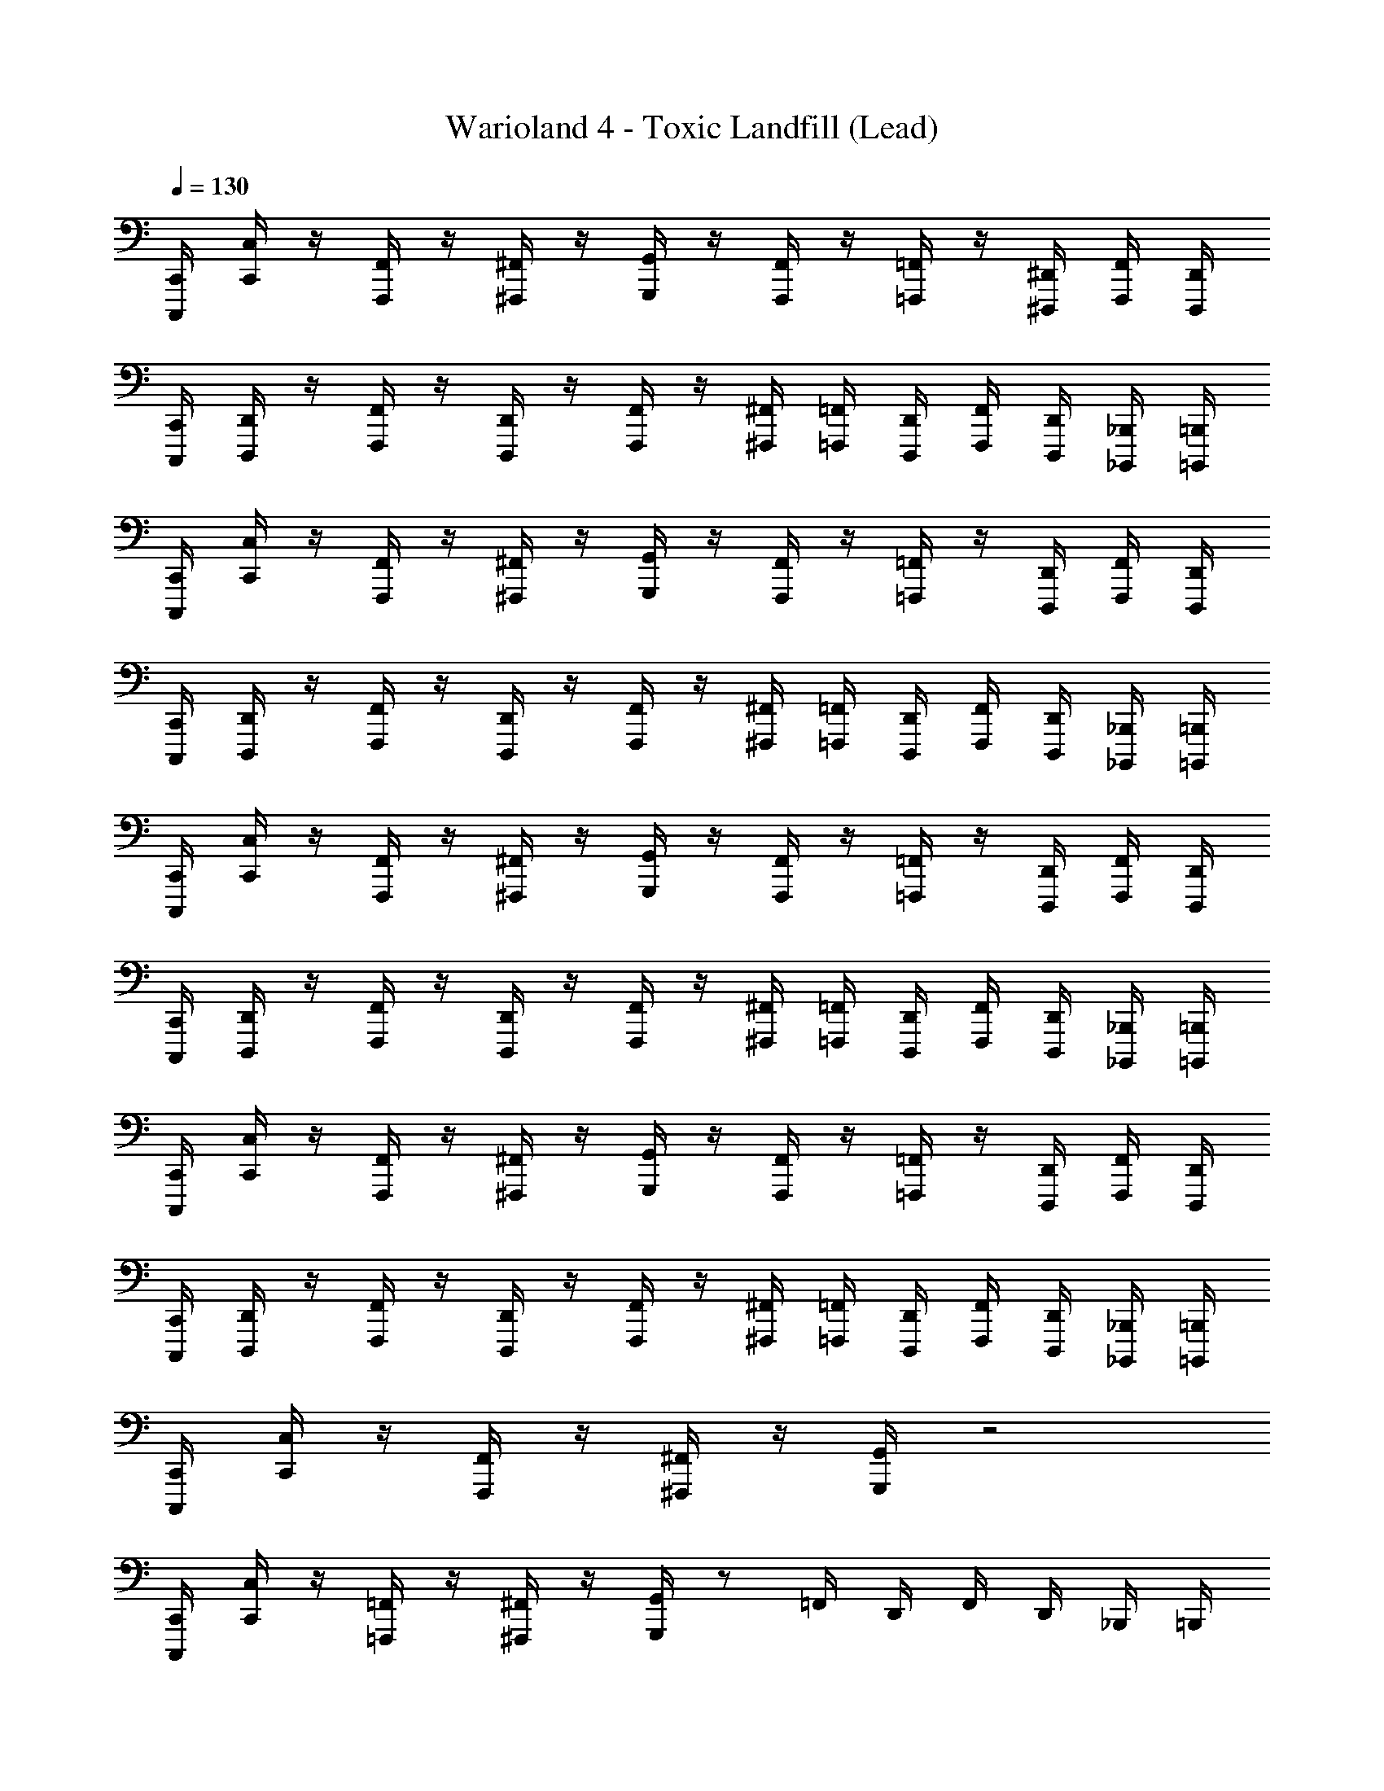 X: 1
T: Warioland 4 - Toxic Landfill (Lead)
Z: ABC Generated by Starbound Composer
L: 1/4
Q: 1/4=130
K: C
[C,,/4C,,,/4] [C,/4C,,/4] z/4 [F,,/4F,,,/4] z/4 [^F,,/4^F,,,/4] z/4 [G,,/4G,,,/4] z/4 [F,,/4F,,,/4] z/4 [=F,,/4=F,,,/4] z/4 [^D,,/4^D,,,/4] [F,,/4F,,,/4] [D,,/4D,,,/4] 
[C,,/4C,,,/4] [D,,/4D,,,/4] z/4 [F,,/4F,,,/4] z/4 [D,,/4D,,,/4] z/4 [F,,/4F,,,/4] z/4 [^F,,/4^F,,,/4] [=F,,/4=F,,,/4] [D,,/4D,,,/4] [F,,/4F,,,/4] [D,,/4D,,,/4] [_B,,,/4_B,,,,/4] [=B,,,/4=B,,,,/4] 
[C,,/4C,,,/4] [C,/4C,,/4] z/4 [F,,/4F,,,/4] z/4 [^F,,/4^F,,,/4] z/4 [G,,/4G,,,/4] z/4 [F,,/4F,,,/4] z/4 [=F,,/4=F,,,/4] z/4 [D,,/4D,,,/4] [F,,/4F,,,/4] [D,,/4D,,,/4] 
[C,,/4C,,,/4] [D,,/4D,,,/4] z/4 [F,,/4F,,,/4] z/4 [D,,/4D,,,/4] z/4 [F,,/4F,,,/4] z/4 [^F,,/4^F,,,/4] [=F,,/4=F,,,/4] [D,,/4D,,,/4] [F,,/4F,,,/4] [D,,/4D,,,/4] [_B,,,/4_B,,,,/4] [=B,,,/4=B,,,,/4] 
[C,,/4C,,,/4] [C,/4C,,/4] z/4 [F,,/4F,,,/4] z/4 [^F,,/4^F,,,/4] z/4 [G,,/4G,,,/4] z/4 [F,,/4F,,,/4] z/4 [=F,,/4=F,,,/4] z/4 [D,,/4D,,,/4] [F,,/4F,,,/4] [D,,/4D,,,/4] 
[C,,/4C,,,/4] [D,,/4D,,,/4] z/4 [F,,/4F,,,/4] z/4 [D,,/4D,,,/4] z/4 [F,,/4F,,,/4] z/4 [^F,,/4^F,,,/4] [=F,,/4=F,,,/4] [D,,/4D,,,/4] [F,,/4F,,,/4] [D,,/4D,,,/4] [_B,,,/4_B,,,,/4] [=B,,,/4=B,,,,/4] 
[C,,/4C,,,/4] [C,/4C,,/4] z/4 [F,,/4F,,,/4] z/4 [^F,,/4^F,,,/4] z/4 [G,,/4G,,,/4] z/4 [F,,/4F,,,/4] z/4 [=F,,/4=F,,,/4] z/4 [D,,/4D,,,/4] [F,,/4F,,,/4] [D,,/4D,,,/4] 
[C,,/4C,,,/4] [D,,/4D,,,/4] z/4 [F,,/4F,,,/4] z/4 [D,,/4D,,,/4] z/4 [F,,/4F,,,/4] z/4 [^F,,/4^F,,,/4] [=F,,/4=F,,,/4] [D,,/4D,,,/4] [F,,/4F,,,/4] [D,,/4D,,,/4] [_B,,,/4_B,,,,/4] [=B,,,/4=B,,,,/4] 
[C,,/4C,,,/4] [C,/4C,,/4] z/4 [F,,/4F,,,/4] z/4 [^F,,/4^F,,,/4] z/4 [G,,/4G,,,/4] z2 
[C,,/4C,,,/4] [C,/4C,,/4] z/4 [=F,,/4=F,,,/4] z/4 [^F,,/4^F,,,/4] z/4 [G,,/4G,,,/4] z/ =F,,/4 D,,/4 F,,/4 D,,/4 _B,,,/4 =B,,,/4 
[C,,/4C,,,/4] [C,/4C,,/4] z/4 [F,,/4=F,,,/4] z/4 [^F,,/4^F,,,/4] z/4 [G,,/4G,,,/4] z2 
[C,,/4C,,,/4] [C,/4C,,/4] z/4 [=F,,/4=F,,,/4] z/4 [^F,,/4^F,,,/4] z/4 [G,,/4G,,,/4] z/ =F,,/4 D,,/4 F,,/4 D,,/4 _B,,,/4 =B,,,/4 
[C,,/4C,,,/4] [C,/4C,,/4] z/4 [F,,/4=F,,,/4] z/4 [^F,,/4^F,,,/4] z/4 [G,,/4G,,,/4] z2 
[C,,/4C,,,/4] [C,/4C,,/4] z/4 [=F,,/4=F,,,/4] z/4 [^F,,/4^F,,,/4] z/4 [G,,/4G,,,/4] z/ =F,,/4 D,,/4 F,,/4 D,,/4 _B,,,/4 =B,,,/4 
[C,,/4C,,,/4] [C,/4C,,/4] z/4 [F,,/4=F,,,/4] z/4 [^F,,/4^F,,,/4] z/4 [G,,/4G,,,/4] z2 
[C,,/4C,,,/4] [C,/4C,,/4] z/4 [=F,,/4=F,,,/4] z/4 [^F,,/4^F,,,/4] z/4 [G,,/4G,,,/4] z [E,/8E,/8E,,/8E,,,/8] [F,/8F,/8=F,,/8=F,,,/8] [^F,/8F,/8^F,,/8^F,,,/8] [G,/8G,/8G,,/8G,,,/8] [^G,/8G,/8^G,,/8^G,,,/8] [A,/8A,/8A,,/8A,,,/8] [_B,/8B,/8_B,,/8_B,,,/8] [=B,/8B,/8=B,,/8=B,,,/8] 
[C,/C,,/=G,3/4C3/4] [z/4=G,,/=G,,,/] [z/4G,3/4C3/4] [_B,,/_B,,,/] [=B,,/4=B,,,/4G,3/4C3/4] [z/C,3/4C,,3/4] [=F,/4_B,/4] [G,/C/G,,/G,,,/] [G,/C/_B,,/_B,,,/] [B,/^D/=B,,/=B,,,/] 
[C,/C,,/G,3/4C3/4] [z/4G,,/G,,,/] [z/4G,3/4C3/4] [_B,,/_B,,,/] [=B,,/4=B,,,/4G,3/4C3/4] [z/C,3/4C,,3/4] [F,/4B,/4] [G,/C/G,,/G,,,/] [G,/C/_B,,/_B,,,/] [C/F/=B,,/=B,,,/] 
[C,/C,,/G,3/4C3/4] [z/4=F,,/=F,,,/] [z/4G,3/4C3/4] [G,,/G,,,/] [_B,,/4_B,,,/4G,3/4C3/4] [z/C,3/4C,,3/4] [F,/4B,/4] [G,/C/F,,/F,,,/] [G,/C/G,,/G,,,/] [B,/D/B,,/B,,,/] 
[D,3/4G,3/4G,,3/4G,,,3/4] [D,3/4G,3/4G,,3/4G,,,3/4] [D,3/4G,3/4G,,3/4G,,,3/4] [C,/4F,/4G,,3/4G,,,3/4] [D,/G,/] [D,/G,/G,,/G,,,/] [F,/B,/B,,/B,,,/] 
[C,/C,,/G,3/4C3/4] [z/4G,,/G,,,/] [z/4G,3/4C3/4] [B,,/B,,,/] [=B,,/4=B,,,/4G,3/4C3/4] [z/C,3/4C,,3/4] [F,/4B,/4] [G,/C/G,,/G,,,/] [G,/C/_B,,/_B,,,/] [B,/D/=B,,/=B,,,/] 
[C,/C,,/G,3/4C3/4] [z/4G,,/G,,,/] [z/4G,3/4C3/4] [_B,,/_B,,,/] [=B,,/4=B,,,/4G,3/4C3/4] [z/C,3/4C,,3/4] [F,/4B,/4] [G,/C/G,,/G,,,/] [G,/C/_B,,/_B,,,/] [C/F/=B,,/=B,,,/] 
[C,/C,,/G,3/4C3/4] [z/4F,,/F,,,/] [z/4G,3/4C3/4] [G,,/G,,,/] [_B,,/4_B,,,/4G,3/4C3/4] [z/C,3/4C,,3/4] [F,/4B,/4] [G,/C/F,,/F,,,/] [G,/C/G,,/G,,,/] [B,/D/B,,/B,,,/] 
[D,3/4G,3/4G,,3/4G,,,3/4] [D,3/4G,3/4G,,3/4G,,,3/4] [D,3/4G,3/4G,,3/4G,,,3/4] [C,/4F,/4G,,3/4G,,,3/4] [D,/G,/] [D,/G,/G,,/G,,,/] [F,/B,/B,,/B,,,/] 
[C,/4C,,/4G,3/C3/] [C,,/4C,,,/4] [C,,/4C,,,/4] [C,/4C,,/4] [C,,/4C,,,/4] [C,,/4C,,,/4] [B,,/4B,,,/4F,9/B,9/] [C,,/4C,,,/4] [C,,/4C,,,/4] [B,,/4B,,,/4] [C,,/4C,,,/4] [C,,/4C,,,/4] [B,,/4B,,,/4] [C,,/4C,,,/4] [B,,/4B,,,/4] [C,,/4C,,,/4] 
[B,,/4B,,,/4] [C,,/4C,,,/4] [C,,/4C,,,/4] [B,,/4B,,,/4] [C,,/4C,,,/4] [C,,/4C,,,/4] [B,,/4B,,,/4] [C,,/4C,,,/4] [E,/8A,/8C,,/4C,,,/4] [^D,/8^G,/8] [=D,/8=G,/8B,,/4B,,,/4] [^C,/8^F,/8] [=C,/8=F,/8C,,/4C,,,/4] [=B,,/8E,/8] [_B,,/8^D,/8C,,/4C,,,/4] [A,,/8=D,/8] [^G,,/8^C,/8B,,/4B,,,/4] [=G,,/8=C,/8] [^F,,/8=B,,/8G,,/4G,,,/4] [=F,,/8_B,,/8] [E,,/8A,,/8B,,/4B,,,/4] [D,,/8^G,,/8] [=D,,/8=G,,/8=B,,/4=B,,,/4] [^C,,/8^F,,/8] 
[C,/4=C,,/4G,3/C3/] [C,,/4C,,,/4] [C,,/4C,,,/4] [C,/4C,,/4] [C,,/4C,,,/4] [C,,/4C,,,/4] [_B,,/4_B,,,/4F,7/B,7/] [C,,/4C,,,/4] [C,,/4C,,,/4] [B,,/4B,,,/4] [C,,/4C,,,/4] [C,,/4C,,,/4] [B,,/4B,,,/4] [C,,/4C,,,/4] [B,,/4B,,,/4] [C,,/4C,,,/4] 
[B,,/4B,,,/4] [C,,/4C,,,/4] [C,,/4C,,,/4] [B,,/4B,,,/4] [F,/4B,/4C,,/4C,,,/4] [E,/4A,/4C,,/4C,,,/4] [F,/4B,/4B,,/4B,,,/4] [E,/4A,/4C,,/4C,,,/4] [F,/8B,/8C,,/4C,,,/4] [E,/8A,/8] [F,/8B,/8B,,/4B,,,/4] [E,/8A,/8] [F,/8B,/8C,,/4C,,,/4] [E,/8A,/8] [F,/8B,/8C,,/4C,,,/4] [E,/8A,/8] [F,/6B,/6B,,/4B,,,/4] [z/12C,/6F,/6] [z/12G,,/4G,,,/4] [^G,,/6^C,/6] [F,/6B,/6B,,/4B,,,/4] [z/12=C,/6F,/6] [z/12=B,,/4=B,,,/4] [G,,/6^C,/6] 
[=C,/4C,,/4G,3/C3/] [C,,/4C,,,/4] [C,,/4C,,,/4] [C,/4C,,/4] [C,,/4C,,,/4] [C,,/4C,,,/4] [_B,,/4_B,,,/4F,9/B,9/] [C,,/4C,,,/4] [C,,/4C,,,/4] [B,,/4B,,,/4] [C,,/4C,,,/4] [C,,/4C,,,/4] [B,,/4B,,,/4] [C,,/4C,,,/4] [B,,/4B,,,/4] [C,,/4C,,,/4] 
[B,,/4B,,,/4] [C,,/4C,,,/4] [C,,/4C,,,/4] [B,,/4B,,,/4] [C,,/4C,,,/4] [C,,/4C,,,/4] [B,,/4B,,,/4] [C,,/4C,,,/4] [E,/8A,/8C,,/4C,,,/4] [^D,/8^G,/8] [=D,/8=G,/8B,,/4B,,,/4] [^C,/8^F,/8] [=C,/8=F,/8C,,/4C,,,/4] [=B,,/8E,/8] [_B,,/8^D,/8C,,/4C,,,/4] [A,,/8=D,/8] [G,,/8^C,/8B,,/4B,,,/4] [=G,,/8=C,/8] [F,,/8=B,,/8G,,/4G,,,/4] [=F,,/8_B,,/8] [E,,/8A,,/8B,,/4B,,,/4] [^D,,/8^G,,/8] [=D,,/8=G,,/8=B,,/4=B,,,/4] [^C,,/8^F,,/8] 
[C,/4=C,,/4G,3/C3/] [C,,/4C,,,/4] [C,,/4C,,,/4] [C,/4C,,/4] [C,,/4C,,,/4] [C,,/4C,,,/4] [_B,,/4_B,,,/4F,7/B,7/] [C,,/4C,,,/4] [C,,/4C,,,/4] [B,,/4B,,,/4] [C,,/4C,,,/4] [C,,/4C,,,/4] [B,,/4B,,,/4] [C,,/4C,,,/4] [B,,/4B,,,/4] [C,,/4C,,,/4] 
[B,,/4B,,,/4] [C,,/4C,,,/4] [C,,/4C,,,/4] [B,,/4B,,,/4] [F,/4B,/4C,,/4C,,,/4] [E,/4A,/4C,,/4C,,,/4] [F,/4B,/4B,,/4B,,,/4] [E,/4A,/4C,,/4C,,,/4] [F,/8B,/8C,,/4C,,,/4] [E,/8A,/8] [F,/8B,/8B,,/4B,,,/4] [E,/8A,/8] [F,/8B,/8C,,/4C,,,/4] [E,/8A,/8] [F,/8B,/8C,,/4C,,,/4] [E,/8A,/8] [F,/6B,/6B,,/4B,,,/4] [z/12C,/6F,/6] [z/12G,,/4G,,,/4] [^G,,/6^C,/6] [F,/6B,/6B,,/4B,,,/4] [z/12=C,/6F,/6] [z/12=B,,/4=B,,,/4] [G,,/6^C,/6] 
[c'/C/G,/=C,/C,,/g/] [g/G,/D,/C,/C,,/d/] [_b/B,/F,/=G,,/G,,,/f/] [=b/4=B,/4^F,/4G,,/4G,,,/4^f/4] [c'3/4C3/4G,3/4_B,,3/4_B,,,3/4g3/4] [g/G,/D,/G,,/G,,,/d/] [_b/_B,/=F,/B,,/B,,,/=f/] [=b/=B,/^F,/=B,,/=B,,,/^f/] 
[c'/C/G,/C,/C,,/g/] [g/G,/D,/C,/C,,/d/] [_b/_B,/=F,/G,,/G,,,/=f/] [=b/4=B,/4^F,/4G,,/4G,,,/4^f/4] [c'3/4C3/4_B,,3/4_B,,,3/4] [g/G,/D,/G,,/G,,,/d/] [_b/_B,/=F,/B,,/B,,,/=f/] [=b/=B,/^F,/=B,,/=B,,,/^f/] 
[c'/C/G,/C,/C,,/g/] [=f/=F,/C,/C,/C,,/c/] [g/G,/D,/=F,,/F,,,/d/] [_b/4_B,/4F,/4F,,/4F,,,/4f/4] [c'3/4C3/4G,3/4G,,3/4G,,,3/4g3/4] [f/F,/C,/G,,/G,,,/c/] [g/G,/D,/_B,,/_B,,,/d/] [b/B,/F,/=B,,/=B,,,/f/] 
[c'/C/G,/C,/C,,/g/] [f/F,/C,/C,/C,,/c/] [g/G,/D,/F,,/F,,,/d/] [b/4B,/4F,/4F,,/4F,,,/4f/4] [c'3/4C3/4G,,3/4G,,,3/4] [f/F,/C,/G,,/G,,,/c/] [g/G,/D,/_B,,/_B,,,/d/] [b/B,/F,/=B,,/=B,,,/f/] 
[c'/C/G,/C,/C,,/g/] [g/G,/D,/C,/C,,/d/] [b/B,/F,/G,,/G,,,/f/] [=b/4=B,/4^F,/4G,,/4G,,,/4^f/4] [c'3/4C3/4G,3/4_B,,3/4_B,,,3/4g3/4] [g/G,/D,/G,,/G,,,/d/] [_b/_B,/=F,/B,,/B,,,/=f/] [=b/=B,/^F,/=B,,/=B,,,/^f/] 
[c'/C/G,/C,/C,,/g/] [g/G,/D,/C,/C,,/d/] [_b/_B,/=F,/G,,/G,,,/=f/] [=b/4=B,/4^F,/4G,,/4G,,,/4^f/4] [c'3/4C3/4_B,,3/4_B,,,3/4G,9/4] [g/G,/D,/G,,/G,,,/d/] [_b/_B,/=F,/B,,/B,,,/=f/] [=b/=B,/^F,/=B,,/=B,,,/^f/] 
[c'/C/G,/C,/C,,/g/] [=f/=F,/C,/C,/C,,/c/] [g/G,/D,/F,,/F,,,/d/] [_b/4_B,/4F,/4F,,/4F,,,/4f/4] [c'3/4C3/4G,3/4G,,3/4G,,,3/4g3/4] [f/F,/C,/G,,/G,,,/c/] [g/G,/D,/_B,,/_B,,,/d/] [b/B,/F,/=B,,/=B,,,/f/] 
[c'/C/G,/C,/C,,/g/] [f/F,/C,/C,/C,,/c/] [g/G,/D,/F,,/F,,,/d/] [b/4B,/4F,/4F,,/4F,,,/4f/4] [c'3/4C3/4G,,3/4G,,,3/4G,9/4] [f/F,/C,/G,,/G,,,/c/] [g/G,/D,/_B,,/_B,,,/d/] [b/B,/F,/=B,,/=B,,,/f/] 
[C,/4C,,/4G3/c3/] [C,,/4C,,,/4] [C,,/4C,,,/4] [C,/4C,,/4] [C,,/4C,,,/4] [C,,/4C,,,/4] [_B,,/4_B,,,/4F9/_B9/] [C,,/4C,,,/4] [C,,/4C,,,/4] [B,,/4B,,,/4] [C,,/4C,,,/4] [C,,/4C,,,/4] [B,,/4B,,,/4] [C,,/4C,,,/4] [B,,/4B,,,/4] [C,,/4C,,,/4] 
[B,,/4B,,,/4] [C,,/4C,,,/4] [C,,/4C,,,/4] [B,,/4B,,,/4] [C,,/4C,,,/4] [C,,/4C,,,/4] [B,,/4B,,,/4] [C,,/4C,,,/4] [E/8A/8C,,/4C,,,/4] [D/8^G/8] [=D/8=G/8B,,/4B,,,/4] [^C/8^F/8] [=C/8=F/8C,,/4C,,,/4] [=B,/8E/8] [_B,/8^D/8C,,/4C,,,/4] [A,/8=D/8] [^G,/8^C/8B,,/4B,,,/4] [=G,/8=C/8] [^F,/8=B,/8G,,/4G,,,/4] [=F,/8_B,/8] [E,/8A,/8B,,/4B,,,/4] [^D,/8^G,/8] [=D,/8=G,/8=B,,/4=B,,,/4] [^C,/8^F,/8] 
[=C,/4C,,/4G3/c3/] [C,,/4C,,,/4] [C,,/4C,,,/4] [C,/4C,,/4] [C,,/4C,,,/4] [C,,/4C,,,/4] [_B,,/4_B,,,/4F7/B7/] [C,,/4C,,,/4] [C,,/4C,,,/4] [B,,/4B,,,/4] [C,,/4C,,,/4] [C,,/4C,,,/4] [B,,/4B,,,/4] [C,,/4C,,,/4] [B,,/4B,,,/4] [C,,/4C,,,/4] 
[B,,/4B,,,/4] [C,,/4C,,,/4] [C,,/4C,,,/4] [B,,/4B,,,/4] [F/4B/4C,,/4C,,,/4] [E/4A/4C,,/4C,,,/4] [F/4B/4B,,/4B,,,/4] [E/4A/4C,,/4C,,,/4] [F/8B/8C,,/4C,,,/4] [E/8A/8] [F/8B/8B,,/4B,,,/4] [E/8A/8] [F/8B/8C,,/4C,,,/4] [E/8A/8] [F/8B/8C,,/4C,,,/4] [E/8A/8] [F/6B/6B,,/4B,,,/4] [z/12C/6F/6] [z/12G,,/4G,,,/4] [^G,/6^C/6] [F/6B/6B,,/4B,,,/4] [z/12=C/6F/6] [z/12=B,,/4=B,,,/4] [G,/6^C/6] 
[C,/4C,,/4G3/c3/] [C,,/4C,,,/4] [C,,/4C,,,/4] [C,/4C,,/4] [C,,/4C,,,/4] [C,,/4C,,,/4] [_B,,/4_B,,,/4F9/B9/] [C,,/4C,,,/4] [C,,/4C,,,/4] [B,,/4B,,,/4] [C,,/4C,,,/4] [C,,/4C,,,/4] [B,,/4B,,,/4] [C,,/4C,,,/4] [B,,/4B,,,/4] [C,,/4C,,,/4] 
[B,,/4B,,,/4] [C,,/4C,,,/4] [C,,/4C,,,/4] [B,,/4B,,,/4] [C,,/4C,,,/4] [C,,/4C,,,/4] [B,,/4B,,,/4] [C,,/4C,,,/4] [E/8A/8C,,/4C,,,/4] [^D/8^G/8] [=D/8=G/8B,,/4B,,,/4] [C/8^F/8] [=C/8=F/8C,,/4C,,,/4] [=B,/8E/8] [_B,/8^D/8C,,/4C,,,/4] [A,/8=D/8] [G,/8^C/8B,,/4B,,,/4] [=G,/8=C/8] [F,/8=B,/8G,,/4G,,,/4] [=F,/8_B,/8] [E,/8A,/8B,,/4B,,,/4] [^D,/8^G,/8] [=D,/8=G,/8=B,,/4=B,,,/4] [^C,/8^F,/8] 
[=C,/4C,,/4G3/c3/] [C,,/4C,,,/4] [C,,/4C,,,/4] [C,/4C,,/4] [C,,/4C,,,/4] [C,,/4C,,,/4] [_B,,/4_B,,,/4F7/B7/] [C,,/4C,,,/4] [C,,/4C,,,/4] [B,,/4B,,,/4] [C,,/4C,,,/4] [C,,/4C,,,/4] [B,,/4B,,,/4] [C,,/4C,,,/4] [B,,/4B,,,/4] [C,,/4C,,,/4] 
[B,,/4B,,,/4] [C,,/4C,,,/4] [C,,/4C,,,/4] [B,,/4B,,,/4] [F/4B/4C,,/4C,,,/4] [E/4A/4C,,/4C,,,/4] [F/4B/4B,,/4B,,,/4] [E/4A/4C,,/4C,,,/4] [F/8B/8C,,/4C,,,/4] [E/8A/8] [F/8B/8B,,/4B,,,/4] [E/8A/8] [F/8B/8C,,/4C,,,/4] [E/8A/8] [F/8B/8C,,/4C,,,/4] [E/8A/8] [F/6B/6B,,/4B,,,/4] [z/12C/6F/6] [z/12G,,/4G,,,/4] [^G,/6^C/6] [F/6B/6B,,/4B,,,/4] [z/12=C/6F/6] [z/12=B,,/4=B,,,/4] [G,/6^C/6] 
[C,/C,,/G3/4c3/4] [z/4G,,/G,,,/] [z/4G3/4c3/4] [_B,,/_B,,,/] [=B,,/4=B,,,/4G3/4c3/4] [z/C,3/4C,,3/4] [F/4B/4] [G/c/G,,/G,,,/] [G/c/_B,,/_B,,,/] [B/^d/=B,,/=B,,,/] 
[C,/C,,/G3/4c3/4] [z/4G,,/G,,,/] [z/4G3/4c3/4] [_B,,/_B,,,/] [=B,,/4=B,,,/4G3/4c3/4] [z/C,3/4C,,3/4] [F/4B/4] [G/c/G,,/G,,,/] [G/c/_B,,/_B,,,/] [c/f/=B,,/=B,,,/] 
[C,/C,,/G3/4c3/4] [z/4F,,/F,,,/] [z/4G3/4c3/4] [G,,/G,,,/] [_B,,/4_B,,,/4G3/4c3/4] [z/C,3/4C,,3/4] [F/4B/4] [G/c/F,,/F,,,/] [G/c/G,,/G,,,/] [B/d/B,,/B,,,/] 
[D3/4G3/4G,,3/4G,,,3/4] [D3/4G3/4G,,3/4G,,,3/4] [D3/4G3/4G,,3/4G,,,3/4] [=C/4F/4G,,3/4G,,,3/4] [D/G/] [D/G/G,,/G,,,/] [F/B/B,,/B,,,/] 
[C,/C,,/G3/4c3/4] [z/4G,,/G,,,/] [z/4G3/4c3/4] [B,,/B,,,/] [=B,,/4=B,,,/4G3/4c3/4] [z/C,3/4C,,3/4] [F/4B/4] [G/c/G,,/G,,,/] [G/c/_B,,/_B,,,/] [B/d/=B,,/=B,,,/] 
[C,/C,,/G3/4c3/4] [z/4G,,/G,,,/] [z/4G3/4c3/4] [_B,,/_B,,,/] [=B,,/4=B,,,/4G3/4c3/4] [z/C,3/4C,,3/4] [F/4B/4] [G/c/G,,/G,,,/] [G/c/_B,,/_B,,,/] [c/f/=B,,/=B,,,/] 
[C,/C,,/G3/4c3/4] [z/4F,,/F,,,/] [z/4G3/4c3/4] [G,,/G,,,/] [_B,,/4_B,,,/4G3/4c3/4] [z/C,3/4C,,3/4] [F/4B/4] [G/c/F,,/F,,,/] [G/c/G,,/G,,,/] [B/d/B,,/B,,,/] 
[D3/4G3/4G,,3/4G,,,3/4] [D3/4G3/4G,,3/4G,,,3/4] [D3/4G3/4G,,3/4G,,,3/4] [C/4F/4G,,3/4G,,,3/4] [D/G/] [D/G/G,,/G,,,/] [F/B/B,,/B,,,/] 
[c'/c/G/C,/C,,/g/] [g/G/D/C,/C,,/=d/] [b/B/F/G,,/G,,,/f/] [=b/4=B/4^F/4G,,/4G,,,/4^f/4] [c'3/4c3/4G3/4B,,3/4B,,,3/4g3/4] [g/G/D/G,,/G,,,/d/] [_b/_B/=F/B,,/B,,,/=f/] [=b/=B/^F/=B,,/=B,,,/^f/] 
[c'/c/G/C,/C,,/g/] [g/G/D/C,/C,,/d/] [_b/_B/=F/G,,/G,,,/=f/] [=b/4=B/4^F/4G,,/4G,,,/4^f/4] [c'3/4c3/4_B,,3/4_B,,,3/4] [g/G/D/G,,/G,,,/d/] [_b/_B/=F/B,,/B,,,/=f/] [=b/=B/^F/=B,,/=B,,,/^f/] 
[c'/c/G/C,/C,,/g/] [=f/=F/C/C,/C,,/c/] [g/G/D/F,,/F,,,/d/] [_b/4_B/4F/4F,,/4F,,,/4f/4] [c'3/4c3/4G3/4G,,3/4G,,,3/4g3/4] [f/F/C/G,,/G,,,/c/] [g/G/D/_B,,/_B,,,/d/] [b/B/F/=B,,/=B,,,/f/] 
[c'/c/G/C,/C,,/g/] [f/F/C/C,/C,,/c/] [g/G/D/F,,/F,,,/d/] [b/4B/4F/4F,,/4F,,,/4f/4] [c'3/4c3/4G,,3/4G,,,3/4] [f/F/C/G,,/G,,,/c/] [g/G/D/_B,,/_B,,,/d/] [b/B/F/=B,,/=B,,,/f/] 
[c'/c/G/C,/C,,/g/] [g/G/D/C,/C,,/d/] [b/B/F/G,,/G,,,/f/] [=b/4=B/4^F/4G,,/4G,,,/4^f/4] [c'3/4c3/4G3/4_B,,3/4_B,,,3/4g3/4] [g/G/D/G,,/G,,,/d/] [_b/_B/=F/B,,/B,,,/=f/] [=b/=B/^F/=B,,/=B,,,/^f/] 
[c'/c/G/C,/C,,/g/] [g/G/D/C,/C,,/d/] [_b/_B/=F/G,,/G,,,/=f/] [=b/4=B/4^F/4G,,/4G,,,/4^f/4] [c'3/4c3/4_B,,3/4_B,,,3/4] [g/G/D/G,,/G,,,/d/] [_b/_B/=F/B,,/B,,,/=f/] [=b/=B/^F/=B,,/=B,,,/^f/] 
[c'/c/G/C,/C,,/g/] [=f/=F/C/C,/C,,/c/] [g/G/D/F,,/F,,,/d/] [_b/4_B/4F/4F,,/4F,,,/4f/4] [c'3/4c3/4G3/4G,,3/4G,,,3/4g3/4] [f/F/C/G,,/G,,,/c/] [g/G/D/_B,,/_B,,,/d/] [b/B/F/=B,,/=B,,,/f/] 
[c'/c/G/C,/C,,/g/] [f/F/C/C,/C,,/c/] [g/G/D/F,,/F,,,/d/] [b/4B/4F/4F,,/4F,,,/4f/4] [c'3/4c3/4G,,3/4G,,,3/4] [f/F/C/G,,/G,,,/c/] [g/G/D/_B,,/_B,,,/d/] [b/B/F/=B,,/=B,,,/f/] 
[c'/c/G/C,/C,,/g/c/G/] [g/G/D/C,/C,,/d/G/D/] [b/B/F/G,,/G,,,/f/B/F/] [=b/4=B/4^F/4G,,/4G,,,/4^f/4B/4F/4] [c'3/4c3/4G3/4_B,,3/4_B,,,3/4g3/4c3/4G3/4] [g/G/D/G,,/G,,,/d/G/D/] [_b/_B/=F/B,,/B,,,/=f/B/F/] [=b/=B/^F/=B,,/=B,,,/^f/B/F/] 
[c'/c/G/C,/C,,/g/c/G/] [g/G/D/C,/C,,/d/G/D/] [_b/_B/=F/G,,/G,,,/=f/B/F/] [=b/4=B/4^F/4G,,/4G,,,/4^f/4B/4F/4] [c'3/4c3/4_B,,3/4_B,,,3/4c3/4G9/4g9/4] [g/G/D/G,,/G,,,/d/G/D/] [_b/_B/=F/B,,/B,,,/=f/B/F/] [=b/=B/^F/=B,,/=B,,,/^f/B/F/] 
[c'/c/G/C,/C,,/g/c/G/] [=f/=F/C/C,/C,,/c/F/C/] [g/G/D/F,,/F,,,/d/G/D/] [_b/4_B/4F/4F,,/4F,,,/4f/4B/4F/4] [c'3/4c3/4G3/4G,,3/4G,,,3/4g3/4c3/4G3/4] [f/F/C/G,,/G,,,/c/F/C/] [g/G/D/_B,,/_B,,,/d/G/D/] [b/B/F/=B,,/=B,,,/f/B/F/] 
[c'/c/G/C,/C,,/g/c/G/] [f/F/C/C,/C,,/c/F/C/] [g/G/D/F,,/F,,,/d/G/D/] [b/4B/4F/4F,,/4F,,,/4f/4B/4F/4] [c'3/4c3/4G,,3/4G,,,3/4c3/4G9/4g9/4G19/4] [f/F/C/G,,/G,,,/c/F/C/] [g/G/D/_B,,/_B,,,/d/G/D/] [b/B/F/=B,,/=B,,,/f/B/F/] 
[c'/c/G/C,/C,,/g/c'/g/] [g/G/D/C,/C,,/d/g/d/] [b/B/F/G,,/G,,,/f/b/f/] [=b/4=B/4^F/4G,,/4G,,,/4^f/4b/4f/4] [c'3/4c3/4G3/4_B,,3/4_B,,,3/4g3/4c'3/4] [g/G/D/G,,/G,,,/d/g/d/] [_b/_B/=F/B,,/B,,,/=f/b/f/] [=b/=B/^F/=B,,/=B,,,/^f/b/f/] 
[c'/c/G/C,/C,,/g/c'/g/] [g/G/D/C,/C,,/d/g/d/] [_b/_B/=F/G,,/G,,,/=f/b/f/] [=b/4=B/4^F/4G,,/4G,,,/4^f/4b/4f/4] [c'3/4c3/4_B,,3/4_B,,,3/4c'3/4G9/4g9/4g9/4] [g/G/D/G,,/G,,,/d/g/d/] [_b/_B/=F/B,,/B,,,/=f/b/f/] [=b/=B/^F/=B,,/=B,,,/^f/b/f/] 
[c'/c/G/C,/C,,/g/c'/g/] [=f/=F/C/C,/C,,/c/f/c/] [g/G/D/F,,/F,,,/d/g/d/] [_b/4_B/4F/4F,,/4F,,,/4f/4b/4f/4] [c'3/4c3/4G3/4G,,3/4G,,,3/4g3/4c'3/4g3/4] [f/F/C/G,,/G,,,/c/f/c/] [g/G/D/_B,,/_B,,,/d/g/d/] [b/B/F/=B,,/=B,,,/f/b/f/] 
[c'/c/G/C,/C,,/g/c'/g/] [f/F/C/C,/C,,/c/f/c/] [g/G/D/F,,/F,,,/d/g/d/] [b/4B/4F/4F,,/4F,,,/4f/4b/4f/4] [c'3/4c3/4G,,3/4G,,,3/4c'3/4] [f/F/C/G,,/G,,,/c/f/c/] [g/G/D/_B,,/_B,,,/d/g/d/] [b/B/F/=B,,/=B,,,/f/b/f/] 
